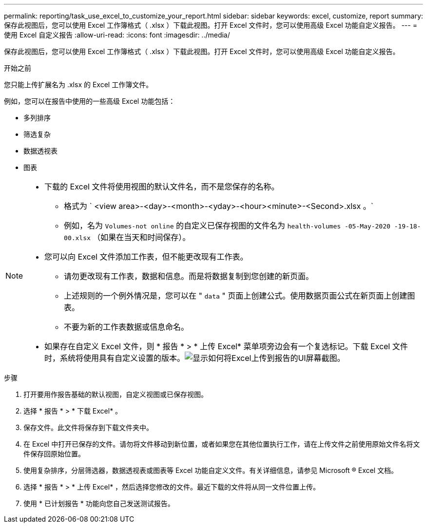 ---
permalink: reporting/task_use_excel_to_customize_your_report.html 
sidebar: sidebar 
keywords: excel, customize, report 
summary: 保存此视图后，您可以使用 Excel 工作簿格式（ .xlsx ）下载此视图。打开 Excel 文件时，您可以使用高级 Excel 功能自定义报告。 
---
= 使用 Excel 自定义报告
:allow-uri-read: 
:icons: font
:imagesdir: ../media/


[role="lead"]
保存此视图后，您可以使用 Excel 工作簿格式（ .xlsx ）下载此视图。打开 Excel 文件时，您可以使用高级 Excel 功能自定义报告。

.开始之前
您只能上传扩展名为 .xlsx 的 Excel 工作簿文件。

例如，您可以在报告中使用的一些高级 Excel 功能包括：

* 多列排序
* 筛选复杂
* 数据透视表
* 图表


[NOTE]
====
* 下载的 Excel 文件将使用视图的默认文件名，而不是您保存的名称。
+
** 格式为 ` <view area>-<day>-<month>-<yday>-<hour><minute>-<Second>.xlsx 。`
** 例如，名为 `Volumes-not online` 的自定义已保存视图的文件名为 `health-volumes -05-May-2020 -19-18-00.xlsx` （如果在当天和时间保存）。


* 您可以向 Excel 文件添加工作表，但不能更改现有工作表。
+
** 请勿更改现有工作表，数据和信息。而是将数据复制到您创建的新页面。
** 上述规则的一个例外情况是，您可以在 " `data` " 页面上创建公式。使用数据页面公式在新页面上创建图表。
** 不要为新的工作表数据或信息命名。


* 如果存在自定义 Excel 文件，则 * 报告 * > * 上传 Excel* 菜单项旁边会有一个复选标记。下载 Excel 文件时，系统将使用具有自定义设置的版本。image:../media/upload_excel.png["显示如何将Excel上传到报告的UI屏幕截图。"]


====
.步骤
. 打开要用作报告基础的默认视图，自定义视图或已保存视图。
. 选择 * 报告 * > * 下载 Excel* 。
. 保存文件。此文件将保存到下载文件夹中。
. 在 Excel 中打开已保存的文件。请勿将文件移动到新位置，或者如果您在其他位置执行工作，请在上传文件之前使用原始文件名将文件保存回原始位置。
. 使用复杂排序，分层筛选器，数据透视表或图表等 Excel 功能自定义文件。有关详细信息，请参见 Microsoft ® Excel 文档。
. 选择 * 报告 * > * 上传 Excel* ，然后选择您修改的文件。最近下载的文件将从同一文件位置上传。
. 使用 * 已计划报告 * 功能向您自己发送测试报告。

